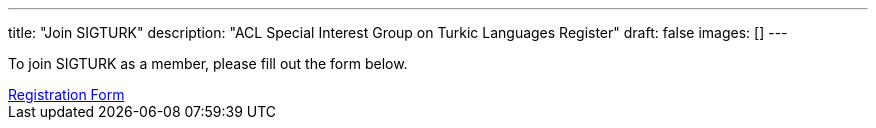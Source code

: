 ---
title: "Join SIGTURK"
description: "ACL Special Interest Group on Turkic Languages Register"
draft: false
images: []
---

To join SIGTURK as a member, please fill out the form below.

++++
<a class="btn btn-primary btn-lg px-4 mb-2" href="https://forms.gle/kQNU65HCDqWpjugv5" role="button">Registration Form</a>
++++

// You can become a member of SIGTURK and be updated on recent information and activities by joining our communication channel on https://t.me/+RmCudqEJbMUxOTk8[Telegram].
